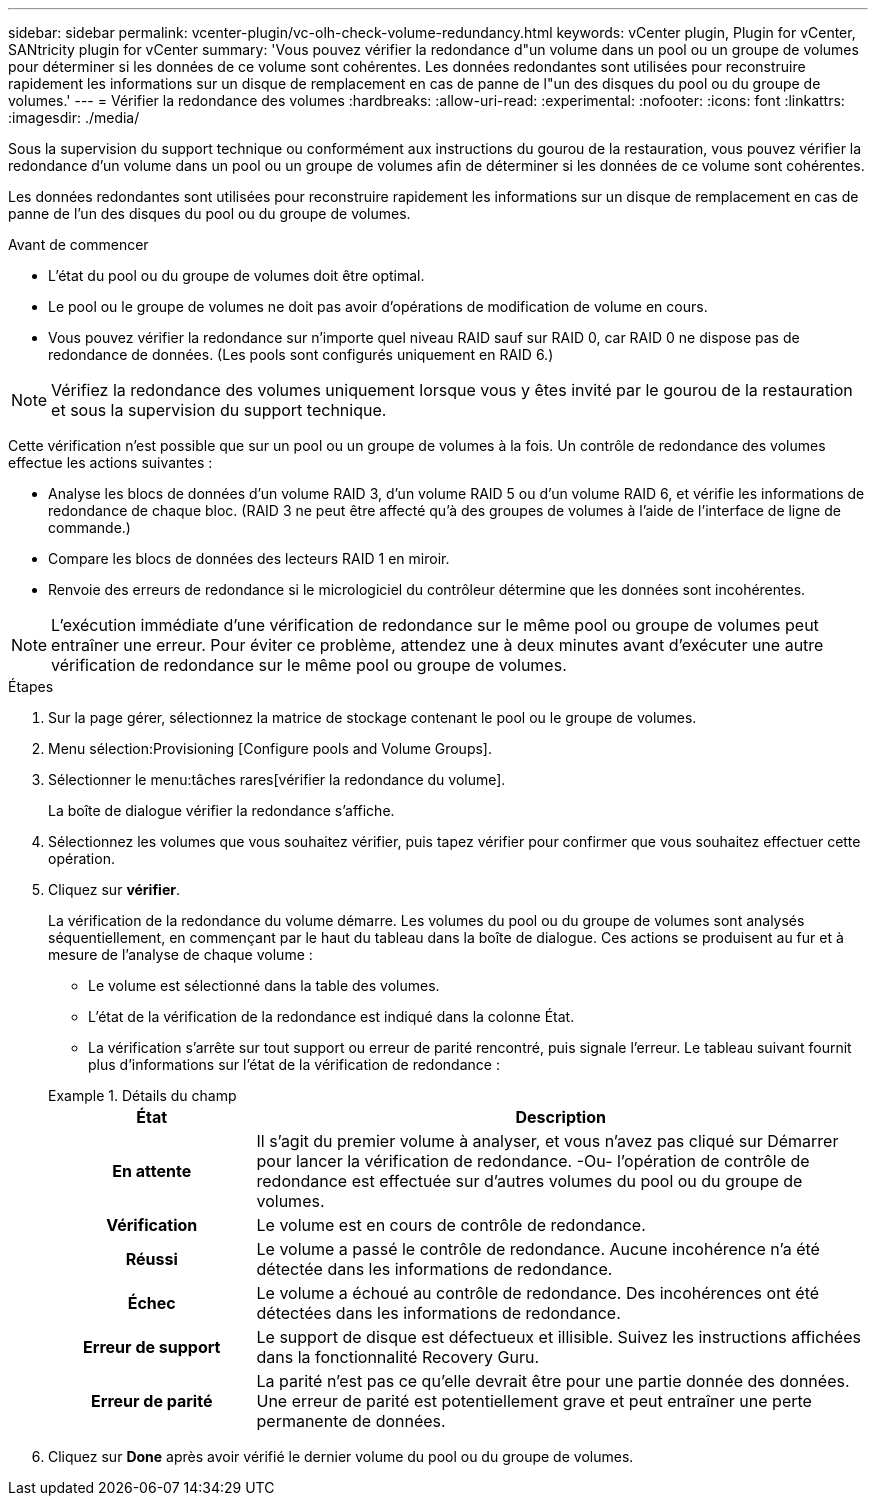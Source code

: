 ---
sidebar: sidebar 
permalink: vcenter-plugin/vc-olh-check-volume-redundancy.html 
keywords: vCenter plugin, Plugin for vCenter, SANtricity plugin for vCenter 
summary: 'Vous pouvez vérifier la redondance d"un volume dans un pool ou un groupe de volumes pour déterminer si les données de ce volume sont cohérentes. Les données redondantes sont utilisées pour reconstruire rapidement les informations sur un disque de remplacement en cas de panne de l"un des disques du pool ou du groupe de volumes.' 
---
= Vérifier la redondance des volumes
:hardbreaks:
:allow-uri-read: 
:experimental: 
:nofooter: 
:icons: font
:linkattrs: 
:imagesdir: ./media/


[role="lead"]
Sous la supervision du support technique ou conformément aux instructions du gourou de la restauration, vous pouvez vérifier la redondance d'un volume dans un pool ou un groupe de volumes afin de déterminer si les données de ce volume sont cohérentes.

Les données redondantes sont utilisées pour reconstruire rapidement les informations sur un disque de remplacement en cas de panne de l'un des disques du pool ou du groupe de volumes.

.Avant de commencer
* L'état du pool ou du groupe de volumes doit être optimal.
* Le pool ou le groupe de volumes ne doit pas avoir d'opérations de modification de volume en cours.
* Vous pouvez vérifier la redondance sur n'importe quel niveau RAID sauf sur RAID 0, car RAID 0 ne dispose pas de redondance de données. (Les pools sont configurés uniquement en RAID 6.)



NOTE: Vérifiez la redondance des volumes uniquement lorsque vous y êtes invité par le gourou de la restauration et sous la supervision du support technique.

Cette vérification n'est possible que sur un pool ou un groupe de volumes à la fois. Un contrôle de redondance des volumes effectue les actions suivantes :

* Analyse les blocs de données d'un volume RAID 3, d'un volume RAID 5 ou d'un volume RAID 6, et vérifie les informations de redondance de chaque bloc. (RAID 3 ne peut être affecté qu'à des groupes de volumes à l'aide de l'interface de ligne de commande.)
* Compare les blocs de données des lecteurs RAID 1 en miroir.
* Renvoie des erreurs de redondance si le micrologiciel du contrôleur détermine que les données sont incohérentes.



NOTE: L'exécution immédiate d'une vérification de redondance sur le même pool ou groupe de volumes peut entraîner une erreur. Pour éviter ce problème, attendez une à deux minutes avant d'exécuter une autre vérification de redondance sur le même pool ou groupe de volumes.

.Étapes
. Sur la page gérer, sélectionnez la matrice de stockage contenant le pool ou le groupe de volumes.
. Menu sélection:Provisioning [Configure pools and Volume Groups].
. Sélectionner le menu:tâches rares[vérifier la redondance du volume].
+
La boîte de dialogue vérifier la redondance s'affiche.

. Sélectionnez les volumes que vous souhaitez vérifier, puis tapez vérifier pour confirmer que vous souhaitez effectuer cette opération.
. Cliquez sur *vérifier*.
+
La vérification de la redondance du volume démarre. Les volumes du pool ou du groupe de volumes sont analysés séquentiellement, en commençant par le haut du tableau dans la boîte de dialogue. Ces actions se produisent au fur et à mesure de l'analyse de chaque volume :

+
** Le volume est sélectionné dans la table des volumes.
** L'état de la vérification de la redondance est indiqué dans la colonne État.
** La vérification s'arrête sur tout support ou erreur de parité rencontré, puis signale l'erreur. Le tableau suivant fournit plus d'informations sur l'état de la vérification de redondance :


+
.Détails du champ
====
[cols="25h,~"]
|===
| État | Description 


| En attente | Il s'agit du premier volume à analyser, et vous n'avez pas cliqué sur Démarrer pour lancer la vérification de redondance. -Ou- l'opération de contrôle de redondance est effectuée sur d'autres volumes du pool ou du groupe de volumes. 


| Vérification | Le volume est en cours de contrôle de redondance. 


| Réussi | Le volume a passé le contrôle de redondance. Aucune incohérence n'a été détectée dans les informations de redondance. 


| Échec | Le volume a échoué au contrôle de redondance. Des incohérences ont été détectées dans les informations de redondance. 


| Erreur de support | Le support de disque est défectueux et illisible. Suivez les instructions affichées dans la fonctionnalité Recovery Guru. 


| Erreur de parité | La parité n'est pas ce qu'elle devrait être pour une partie donnée des données. Une erreur de parité est potentiellement grave et peut entraîner une perte permanente de données. 
|===
====
. Cliquez sur *Done* après avoir vérifié le dernier volume du pool ou du groupe de volumes.


